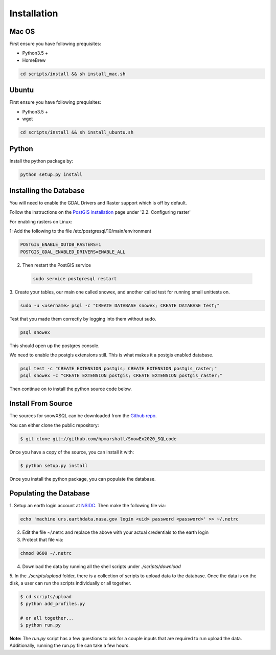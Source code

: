 .. highlight:: shell

.. _Installation:
============
Installation
============


.. Stable release
.. --------------
..
.. To install a stable release of snowXSQL, run this command in your terminal:
..
.. .. code-block:: console
..
..     $ pip install snowxsql
..
.. This is the preferred method to install snowXSQL, as it will always install the most recent stable release.
..
.. If you don't have `pip`_ installed, this `Python installation guide`_ can guide
.. you through the process.
..
.. .. _pip: https://pip.pypa.io
.. .. _Python installation guide: http://docs.python-guide.org/en/latest/starting/installation/

Mac OS
------

First ensure you have following prequisites:

* Python3.5 +
* HomeBrew

.. code-block:: bash

  cd scripts/install && sh install_mac.sh


Ubuntu
------

First ensure you have following prequisites:

* Python3.5 +
* wget

.. code-block:: bash

  cd scripts/install && sh install_ubuntu.sh

Python
------
Install the python package by:

.. code-block:: bash

  python setup.py install


Installing the Database
-----------------------

You will need to enable the GDAL Drivers and Raster support which is off by
default.

Follow the instructions on the `PostGIS installation`_ page under
'2.2. Configuring raster'

For enabling rasters on Linux:

1: Add the following to the file /etc/postgresql/10/main/environment

.. code-block:: bash

    POSTGIS_ENABLE_OUTDB_RASTERS=1
    POSTGIS_GDAL_ENABLED_DRIVERS=ENABLE_ALL

2. Then restart the PostGIS service

 .. code-block:: bash

   sudo service postgresql restart


.. _PostGIS installation: http://postgis.net/docs/postgis_installation.html#install_short_version
.. _PostGresSQL: https://www.postgresql.org/download/

3. Create your tables, our main one called snowex, and another called test for
running small unittests on.

.. code-block:: bash

  sudo -u <username> psql -c "CREATE DATABASE snowex; CREATE DATABASE test;"

Test that you made them correctly by logging into them without sudo.

.. code-block:: bash

  psql snowex

This should open up the postgres console.

We need to enable the postgis extensions still. This is what makes it a postgis
enabled database.

.. code-block:: bash

  psql test -c "CREATE EXTENSION postgis; CREATE EXTENSION postgis_raster;"
  psql snowex -c "CREATE EXTENSION postgis; CREATE EXTENSION postgis_raster;"


Then continue on to install the python source code below.


Install From Source
-------------------

The sources for snowXSQL can be downloaded from the `Github repo`_.

You can either clone the public repository:

.. code-block:: console

    $ git clone git://github.com/hpmarshall/SnowEx2020_SQLcode

Once you have a copy of the source, you can install it with:

.. code-block:: console

    $ python setup.py install

Once you install the python package, you can populate the database.

Populating the Database
-----------------------

1. Setup an earth login account at NSIDC_.
Then make the following file via:

.. code-block:: console

    echo 'machine urs.earthdata.nasa.gov login <uid> password <password>' >> ~/.netrc

2. Edit the file ~/.netrc and replace the above with your actual credentials to the earth login

3. Protect that file via:

.. code-block:: console

    chmod 0600 ~/.netrc

4. Download the data by running all the shell scripts under `./scripts/download`

5. In the `./scripts/upload` folder, there is a collection of scripts to upload data
to the database. Once the data is on the disk, a user can run the scripts individually
or all together.

.. code-block:: console

    $ cd scripts/upload
    $ python add_profiles.py

    # or all together...
    $ python run.py

**Note:** The `run.py` script has a few questions to ask for a couple inputs
that are required to run upload the data. Additionally, running the run.py file
can take a few hours.


.. _Github repo: https://github.com/hpmarshall/SnowEx2020_SQLcode
.. _tarball: https://github.com/hpmarshall/SnowEx2020_SQLcode/tarball/master
.. _NSIDC: https://urs.earthdata.nasa.gov/profile